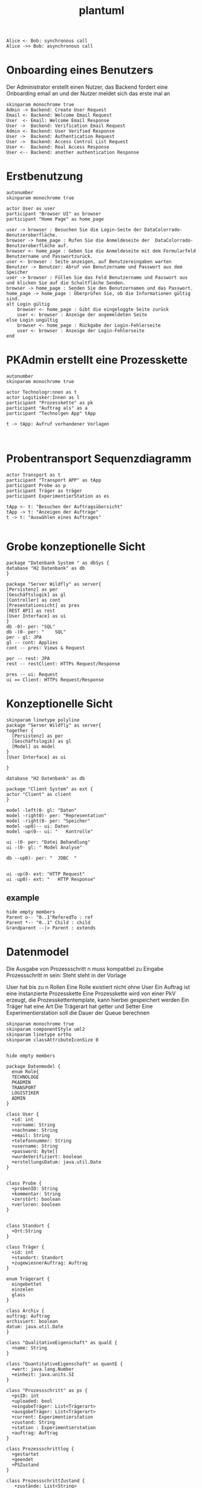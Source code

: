 #+TITLE: plantuml

#+begin_src plantuml :file tryout.png
  Alice <- Bob: synchronous call
  Alice ->> Bob: asynchronous call
#+end_src

#+RESULTS:
[[file:tryout.png]]

* Onboarding eines Benutzers
Der Administrator erstellt einen Nutzer, das Backend fordert eine
Onboarding email an und der Nutzer meldet sich das erste mal an
#+BEGIN_SRC plantuml :file seq.png
    skinparam monochrome true
    Admin -> Backend: Create User Request
    Email <- Backend: Welcome Email Request
    User  <- Email: Welcome Email Response
    User ->  Backend: Verification Email Request
    Admin <- Backend: User Verified Response
    User ->  Backend: Authentication Request
    User ->  Backend: Access Control List Request
    User <-  Backend: Real Access Response
    User <-- Backend: another authentication Response
#+END_SRC

#+RESULTS:
[[file:seq.png]]

* Erstbenutzung
#+BEGIN_SRC plantuml :file erstbenutzung.png
autonumber
skinparam monochrome true

actor User as user
participant "Browser UI" as browser
participant "Home Page" as home_page

user -> browser : Besuchen Sie die Login-Seite der DataColorrado-Benutzeroberfläche.
browser -> home_page : Rufen Sie die Anmeldeseite der  DataColorrado-Benutzeroberfläche auf.
browser <- home_page : Geben Sie die Anmeldeseite mit dem Formularfeld Benutzername und Passwortzurück.
user <- browser : Seite anzeigen, auf Benutzereingaben warten
Benutzer -> Benutzer: Abruf von Benutzername und Passwort aus dem Speicher
user -> browser : Füllen Sie das Feld Benutzername und Passwort aus und klicken Sie auf die Schaltfläche Senden.
browser -> home_page : Senden Sie den Benutzernamen und das Passwort.
home_page -> home_page : Überprüfen Sie, ob die Informationen gültig sind.
alt Login gültig
    browser <- home_page : Gibt die eingeloggte Seite zurück
    user <- browser : Anzeige der angemeldeten Seite
else Login ungültig
    browser <- home_page : Rückgabe der Login-Fehlerseite
    user <- browser : Anzeige der Login-Fehlerseite
end
#+END_SRC


#+RESULTS:
[[file:erstbenutzung.png]]


* PKAdmin erstellt eine Prozesskette
#+BEGIN_SRC plantuml :file pkErstellen.png
autonumber
skinparam monochrome true

actor Technologr:nnen as t
actor Logitisker:Innen as l
participant "Prozesskette" as pk
participant "Auftrag als" as a
participant "Technolgen App" tApp

t -> tApp: Aufruf vorhandener Vorlagen


#+END_SRC

#+RESULTS:
[[file:pkErstellen.png]]



* Probentransport Sequenzdiagramm
#+BEGIN_SRC plantuml :file probenTransport.png
actor Transport as t
participant "Transport APP" as tApp
participant Probe as p
participant Träger as träger
participant ExperimentierStation as es

tApp <- t: "Besuchen der Auftragsübersicht"
tApp -> t: "Anzeigen der Aufträge"
t -> t: "Auswählen eines Auftrages"

#+END_SRC

#+RESULTS:
[[file:probenTransport.png]]

* Grobe konzeptionelle Sicht
#+BEGIN_SRC plantuml :file grobeSicht.png
package "Datenbank System " as dbSys {
database "H2 Datenbank" as db
}

package "Server Wildfly" as server{
[Persistenz] as per
[Geschäftslogik] as gl
[Controller] as cont
[Presentationsicht] as pres
[REST API] as rest
[User Interface] as ui
}
db -0)- per: "SQL"
db -(0- per: "    SQL"
per - gl: JPA
gl -- cont: Applies
cont -- pres: Views & Request

per -- rest: JPA
rest -- restClient: HTTPs Request/Response

pres -- ui: Request
ui == Client: HTTPs Request/Response
#+END_SRC

#+RESULTS:
[[file:grobeSicht.png]]

* Konzeptionelle Sicht


#+BEGIN_SRC plantuml :file konzeptionelleSicht.png
skinparam linetype polyline
package "Server Wildfly" as server{
together {
  [Persistenz] as per
  [Geschäftslogik] as gl
  [Model] as model
}
[User Interface] as ui

}

database "H2 Datenbank" as db

package "Client System" as ext {
actor "Client" as client
}

model -left(0- gl: "Daten"
model -right0)- per: "Representation"
model -right(0- per: "Speicher"
model -up0)-- ui: Daten
model -up(0-- ui: "   Kontrolle"

ui -(0- per: "Datei Behandlung"
ui -(0- gl: " Model Analyse"

db --up0)- per: "  JDBC  "


ui -up(0- ext: "HTTP Request"
ui -up0)- ext: "   HTTP Response"
#+END_SRC

#+RESULTS:
[[file:konzeptionelleSicht.png]]


** example
#+BEGIN_SRC plantuml :file ex.png
hide empty members
Parent o-- "0..1"ReferedTo : ref
Parent *-- "0..1" Child : child
Grandparent --|> Parent : extends
#+END_SRC

#+RESULTS:
[[file:ex.png]]

* Datenmodel

Die Ausgabe von Prozessschritt n muss kompatibel zu Eingabe Prozessschritt m
sein: Steht steht in der Vorlage


User hat bis zu n Rollen
Eine Rolle existiert nicht ohne User
Ein Auftrag ist eine instanzierte Prozesskette
Eine Prozesskette wird von einer PkV erzeugt, die Prozesskettentemplate, kann hierbei
gespeichert werden
Ein Träger hat eine Art
Die Trägerart hat getter und Setter
Eine Experimentierstation soll die Dauer der Queue berechnen
#+BEGIN_SRC plantuml :file datenModel.png
skinparam monochrome true
skinparam componentStyle uml2
skinparam linetype ortho
skinparam classAttributeIconSize 0


hide empty members

package Datenmodel {
  enum Role{
  TECHNOLOGE
  PKADMIN
  TRANSPORT
  LOGISTIKER
  ADMIN
}

class User {
  +id: int
  +vorname: String
  +nachname: String
  +email: String
  +telefonnummer: String
  +username: String
  +password: Byte[]
  +wurdeVerifiziert: boolean
  +erstellungsDatum: java.util.Date
}


class Probe {
  +probenID: String
  +kommentar: String
  +zerstört: boolean
  +verloren: boolean
}


class Standort {
  +Ort:String
}

class Träger {
  +id: int
  +standort: Standort
  +zugewiesnerAuftrag: Auftrag
}

enum Trägerart {
  eingebettet
  einzelen
  glass
}

class Archiv {
auftrag: Auftrag
archiviert: boolean
datum: java.util.Date
}

class "QualitativeEigenschaft" as qualE {
  +name: String
}

class "QuantitativeEigenschaft" as quantE {
  +wert: java.lang.Number
  +einheit: java.units.SI
}

class "Prozessschritt" as ps {
  +psID: int
  +uploaded: bool
  +eingabeTräger: List<Trägerart>
  +ausgabeTräger: List<Trägerart>
  +current: Experimentierstation
  +zustand: String
  +station : Experimentierstation
  +auftrag: Auftrag
}

class Prozessschrittlog {
  +gestartet
  +geendet
  +PSZustand
}

class ProzessschrittZustand {
   +zustände: List<String>
}

class "ProzessschrittVorlage" as psV {
  +psVID: int
  +zustände: List<String>
  +trägerArt: Trägerart
  +dauer: java.util.Time
}

enum ProzessschrittArt {
URFORMEND
FÄRBEND
ERMITTELEND
}

 class "ProzessParameter" as pp {
    +name: String
  }


class Auftrag {
  +pkID:int
}

class AuftragsLog {
  +start: java.util.Date
  +ende: java.util.Date
  +psLogs: Prozessschrittlog
}


enum AuftragsPriorität {
keine
etwas
viel
hoch
sehr hoch
}

class "ProzessketteVorlage" as pkV {
    +pkKID: int
}

enum "ProzesskettenZustand" as pkZ {
    Instanziert
    Freigeben
    Gestartet
    Abgebrochen
    Durchgeführt
}

class Bedingung {
  +vorBedingungA: List<ProzessParamter>
  +vorBedingungB: List<QualitativenEigenschaften>
}

class "ExperimentierStation" as es {
  +esID: int
  +standort: String
  +status: enum ["verfügbar", "besetzt", kaputt]
  +currentPS: Prozessschritt
  +nextPS: Queue<Prozessschritt>
}



  User "0..*" -left- "1..*" Role
  User "*" -- "*" es: < hat
  User "0" --  "*" Träger


  User "0..1" -- "0..*" Auftrag: hat >
  Auftrag "1" -* "1" AuftragsPriorität
  Auftrag "1" -* "1..*" ps: hat >
  Auftrag "1"  -- "1..*" AuftragsLog: hat >
  Auftrag "1" -- "1" pkZ: hat >
  Auftrag "1" -- "1" pkV: < instanziert

  (Auftrag, ps) .. Träger


  ps "1" -- "1" psV: < instanziert
  ps "1"-- "1" Prozessschrittlog:  hat >
  ps "1" -- "1" ProzessschrittZustand: hat >


  psV "1" --  "1" ProzessschrittArt: hat >
  psV "1" -- "1..*" pp: hat >
  psV "1" --"1..*" es: hat >

  (psV, es) .. Bedingung

 Träger "1" -- "1" Trägerart: hat >
 Träger "0..1" -- "0..*" Probe: hat >
 Träger "*" -- "1" Standort: hat >

  pkV "*" -- "1" psV: hat >

  Bedingung "1" -- "*" pp
  Bedingung  "1" -- "*" qualE


  Probe "0..1" *- "0..1" Archiv
  Probe "*" -- "1" Standort: hat >
  Probe "*" -- "*" pp: hat >
  Probe "*" -- "*" qualE: hat >

  pp "*" o- "*" qualE: besteht aus >


  quantE --|> qualE

}
#+END_SRC

#+RESULTS:
[[file:datenModel.png]]
file:datenModel.png
